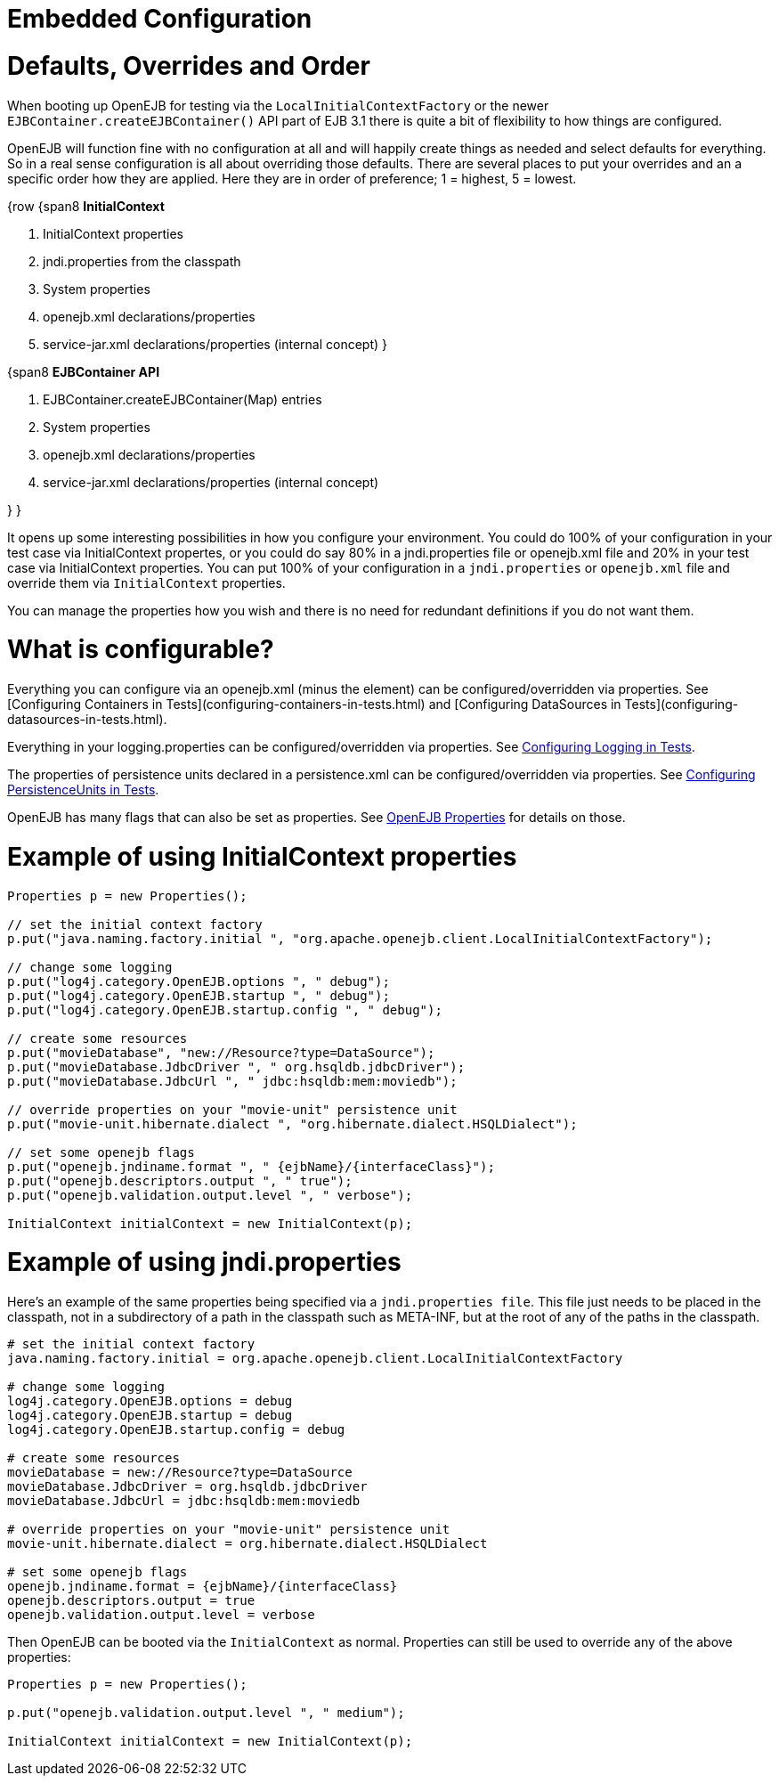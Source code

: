 = Embedded Configuration



= Defaults, Overrides and Order

When booting up OpenEJB for testing via the `LocalInitialContextFactory` or the newer `EJBContainer.createEJBContainer()` API part of EJB 3.1 there is quite a bit of flexibility to how things are configured.

OpenEJB will function fine with no configuration at all and will happily create things as needed and select defaults for everything.
So in a real sense configuration is all about overriding those defaults.
There are several places to put your overrides and an a specific order how they are applied.
Here they are in order of preference;
1 = highest, 5 = lowest.

{row {span8 *InitialContext*

. InitialContext properties
. jndi.properties from the classpath
. System properties
. openejb.xml declarations/properties
. service-jar.xml declarations/properties (internal concept) }

{span8 *EJBContainer API*

. EJBContainer.createEJBContainer(Map) entries
. System properties
. openejb.xml declarations/properties
. service-jar.xml declarations/properties (internal concept)

} }

It opens up some interesting possibilities in how you configure your environment.
You could do 100% of your configuration in your test case via InitialContext propertes, or you could do say 80% in a jndi.properties file or openejb.xml file and 20% in your test case via InitialContext properties.
You can put 100% of your configuration in a `jndi.properties` or `openejb.xml` file and override them via `InitialContext` properties.

You can manage the properties how you wish and there is no need for redundant definitions if you do not want them.



= What is configurable?

Everything you can configure via an openejb.xml (minus the +++<Deployment>+++element) can be configured/overridden via properties.
See [Configuring Containers in Tests](configuring-containers-in-tests.html) and [Configuring DataSources in Tests](configuring-datasources-in-tests.html).+++</Deployment>+++

Everything in your logging.properties can be configured/overridden via properties.
See xref:configuring-logging-in-tests.adoc[Configuring Logging in Tests].

The properties of persistence units declared in a persistence.xml can be configured/overridden via properties.
See xref:configuring-persistenceunits-in-tests.adoc[Configuring PersistenceUnits in Tests].

OpenEJB has many flags that can also be set as properties.
See xref:properties-listing.adoc[OpenEJB Properties]  for details on those.



= Example of using InitialContext properties

....
Properties p = new Properties();

// set the initial context factory
p.put("java.naming.factory.initial ", "org.apache.openejb.client.LocalInitialContextFactory");

// change some logging
p.put("log4j.category.OpenEJB.options ", " debug");
p.put("log4j.category.OpenEJB.startup ", " debug");
p.put("log4j.category.OpenEJB.startup.config ", " debug");

// create some resources
p.put("movieDatabase", "new://Resource?type=DataSource");
p.put("movieDatabase.JdbcDriver ", " org.hsqldb.jdbcDriver");
p.put("movieDatabase.JdbcUrl ", " jdbc:hsqldb:mem:moviedb");

// override properties on your "movie-unit" persistence unit
p.put("movie-unit.hibernate.dialect ", "org.hibernate.dialect.HSQLDialect");

// set some openejb flags
p.put("openejb.jndiname.format ", " {ejbName}/{interfaceClass}");
p.put("openejb.descriptors.output ", " true");
p.put("openejb.validation.output.level ", " verbose");

InitialContext initialContext = new InitialContext(p);
....



= Example of using jndi.properties

Here's an example of the same properties being specified via a `jndi.properties file`.
This file just needs to be placed in the classpath, not in a subdirectory of a path in the classpath such as META-INF, but at the root of any of the paths in the classpath.

....
# set the initial context factory
java.naming.factory.initial = org.apache.openejb.client.LocalInitialContextFactory

# change some logging
log4j.category.OpenEJB.options = debug
log4j.category.OpenEJB.startup = debug
log4j.category.OpenEJB.startup.config = debug

# create some resources
movieDatabase = new://Resource?type=DataSource
movieDatabase.JdbcDriver = org.hsqldb.jdbcDriver
movieDatabase.JdbcUrl = jdbc:hsqldb:mem:moviedb

# override properties on your "movie-unit" persistence unit
movie-unit.hibernate.dialect = org.hibernate.dialect.HSQLDialect

# set some openejb flags
openejb.jndiname.format = {ejbName}/{interfaceClass}
openejb.descriptors.output = true
openejb.validation.output.level = verbose
....

Then OpenEJB can be booted via the `InitialContext` as normal.
Properties can still be used to override any of the above properties:

....
Properties p = new Properties();

p.put("openejb.validation.output.level ", " medium");

InitialContext initialContext = new InitialContext(p);
....
